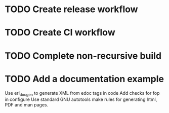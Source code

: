 * TODO Create release workflow
* TODO Create CI workflow
* TODO Complete non-recursive build
* TODO Add a documentation example
Use erl_docgen to generate XML from edoc tags in code
Add checks for fop in configure
Use standard GNU autotools make rules for generating
html, PDF and man pages.
